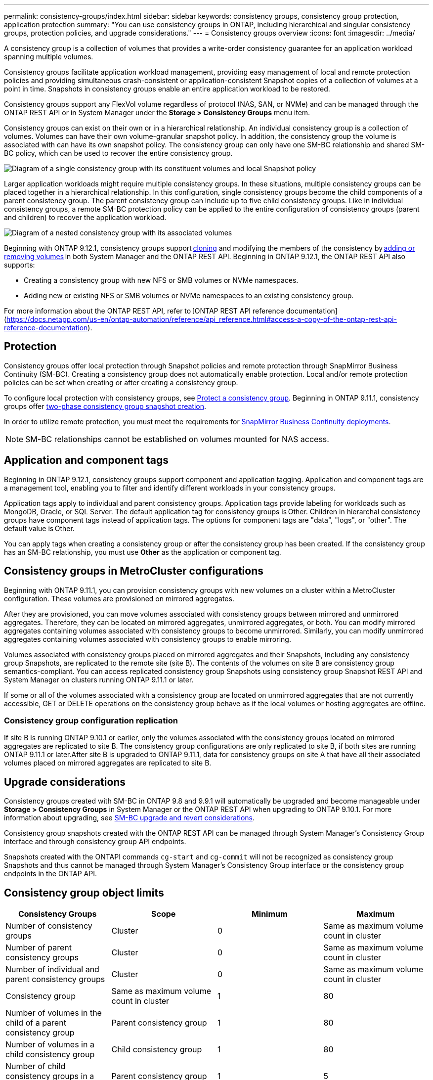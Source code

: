 ---
permalink: consistency-groups/index.html
sidebar: sidebar
keywords: consistency groups, consistency group protection, application protection
summary: "You can use consistency groups in ONTAP, including hierarchical and singular consistency groups, protection policies, and upgrade considerations."
---
= Consistency groups overview
:icons: font
:imagesdir: ../media/

[.lead]
A consistency group is a collection of volumes that provides a write-order consistency guarantee for an application workload spanning multiple volumes.

Consistency groups facilitate application workload management, providing easy management of local and remote protection policies and providing simultaneous crash-consistent or application-consistent Snapshot copies of a collection of volumes at a point in time. Snapshots in consistency groups enable an entire application workload to be restored.

Consistency groups support any FlexVol volume regardless of protocol (NAS, SAN, or NVMe) and can be managed through the ONTAP REST API or in System Manager under the *Storage > Consistency Groups* menu item.

Consistency groups can exist on their own or in a hierarchical relationship. An individual consistency group is a collection of volumes. Volumes can have their own volume-granular snapshot policy. In addition, the consistency group the volume is associated with can have its own snapshot policy. The consistency group can only have one SM-BC relationship and shared SM-BC policy, which can be used to recover the entire consistency group.

image:../media/consistency-group-single-diagram.gif[Diagram of a single consistency group with its constituent volumes and local Snapshot policy]

Larger application workloads might require multiple consistency groups. In these situations, multiple consistency groups can be placed together in a hierarchical relationship. In this configuration, single consistency groups become the child components of a parent consistency group. The parent consistency group can include up to five child consistency groups. Like in individual consistency groups, a remote SM-BC protection policy can be applied to the entire configuration of consistency groups (parent and children) to recover the application workload.

image:../media/consistency-group-nested-diagram.gif[Diagram of a nested consistency group with its associated volumes]

Beginning with ONTAP 9.12.1, consistency groups support xref:clone-task.html[cloning] and modifying the members of the consistency by xref:modify-task.html[adding or removing volumes] in both System Manager and the ONTAP REST API. Beginning in ONTAP 9.12.1, the ONTAP REST API also supports: 

* Creating a consistency group with new NFS or SMB volumes or NVMe namespaces. 
* Adding new or existing NFS or SMB volumes or NVMe namespaces to an existing consistency group. 

For more information about the ONTAP REST API, refer to [ONTAP REST API reference documentation](https://docs.netapp.com/us-en/ontap-automation/reference/api_reference.html#access-a-copy-of-the-ontap-rest-api-reference-documentation). 

== Protection

Consistency groups offer local protection through Snapshot policies and remote protection through SnapMirror Business Continuity (SM-BC). Creating a consistency group does not automatically enable protection. Local and/or remote protection policies can be set when creating or after creating a consistency group. 

To configure local protection with consistency groups, see link:protect-task.html[Protect a consistency group]. Beginning in ONTAP 9.11.1, consistency groups offer link:protect-task.html#two-phase-CG-snapshot-creation[two-phase consistency group snapshot creation].

In order to utilize remote protection, you must meet the requirements for xref:../smbc/smbc_plan_prerequisites.html#licensing[SnapMirror Business Continuity deployments].

NOTE: SM-BC relationships cannot be established on volumes mounted for NAS access.

== Application and component tags 

Beginning in ONTAP 9.12.1, consistency groups support component and application tagging. Application and component tags are a management tool, enabling you to filter and identify different workloads in your consistency groups. 

Application tags apply to individual and parent consistency groups. Application tags provide labeling for workloads such as MongoDB, Oracle, or SQL Server. The default application tag for consistency groups is Other. Children in hierarchal consistency groups have component tags instead of application tags. The options for component tags are "data", "logs", or "other". The default value is Other. 

You can apply tags when creating a consistency group or after the consistency group has been created. If the consistency group has an SM-BC relationship, you must use *Other* as the application or component tag. 

== Consistency groups in MetroCluster configurations

Beginning with ONTAP 9.11.1, you can provision consistency groups with new volumes on a cluster within a MetroCluster configuration. These volumes are provisioned on mirrored aggregates.

After they are provisioned, you can move volumes associated with consistency groups between mirrored and unmirrored aggregates. Therefore, they can be located on mirrored aggregates, unmirrored aggregates, or both. You can modify mirrored aggregates containing volumes associated with consistency groups to become unmirrored. Similarly, you can modify unmirrored aggregates containing volumes associated with consistency groups to enable mirroring.

Volumes associated with consistency groups placed on mirrored aggregates and their Snapshots, including any consistency group Snapshots, are replicated to the remote site (site B). The contents of the volumes on site B are consistency group semantics-compliant. You can access replicated consistency group Snapshots using consistency group Snapshot REST API and System Manager on clusters running ONTAP 9.11.1 or later.

If some or all of the volumes associated with a consistency group are located on unmirrored aggregates that are not currently accessible, GET or DELETE operations on the consistency group behave as if the local volumes or hosting aggregates are offline.

=== Consistency group configuration replication

If site B is running ONTAP 9.10.1 or earlier, only the volumes associated with the consistency groups located on mirrored aggregates are replicated to site B. The consistency group configurations are only replicated to site B, if both sites are running ONTAP 9.11.1 or later.After site B is upgraded to ONTAP 9.11.1, data for consistency groups on site A that have all their associated volumes placed on mirrored aggregates are replicated to site B.

== Upgrade considerations

Consistency groups created with SM-BC in ONTAP 9.8 and 9.9.1 will automatically be upgraded and become manageable under *Storage > Consistency Groups* in System Manager or the ONTAP REST API when upgrading to ONTAP 9.10.1. For more information about upgrading, see link:../smbc/smbc_admin_upgrade_and_revert_considerations.html[SM-BC upgrade and revert considerations].

Consistency group snapshots created with the ONTAP REST API can be managed through System Manager’s Consistency Group interface and through consistency group API endpoints.

[Note]
Snapshots created with the ONTAPI commands `cg-start` and `cg-commit` will not be recognized as consistency group Snapshots and thus cannot be managed through System Manager's Consistency Group interface or the consistency group endpoints in the ONTAP API.

== Consistency group object limits

|===

h| Consistency Groups h| Scope h| Minimum h| Maximum

| Number of consistency groups
| Cluster
| 0
| Same as maximum volume count in cluster
| Number of parent consistency groups
| Cluster
| 0
| Same as maximum volume count in cluster
| Number of individual and parent consistency groups
| Cluster
| 0
| Same as maximum volume count in cluster
| Consistency group| Same as maximum volume count in cluster
| 1
| 80
| Number of volumes in the child of a parent consistency group
| Parent consistency group
| 1
| 80
| Number of volumes in a child consistency group
| Child consistency group
| 1
| 80
| Number of child consistency groups in a parent consistency group
| Parent consistency group
| 1
| 5
|===

[Note]
If you are using SM-BC, refer to link:../smbc/smbc_plan_additional_restrictions_and_limitations.html#volumes[SM-BC restrictions and limitations for limits].

== Learn more about consistency groups

video::j0jfXDcdyzE[youtube, width=848, height=480]


// 29 October 2021, BURT 1401394, IE-364, IE-364
// BURT 1448684, 20 JAN 2021
// BURT 1449057, 24 JAN 2021
// 22 april 2022, issue #456
// IE-473, 13 april 2022
